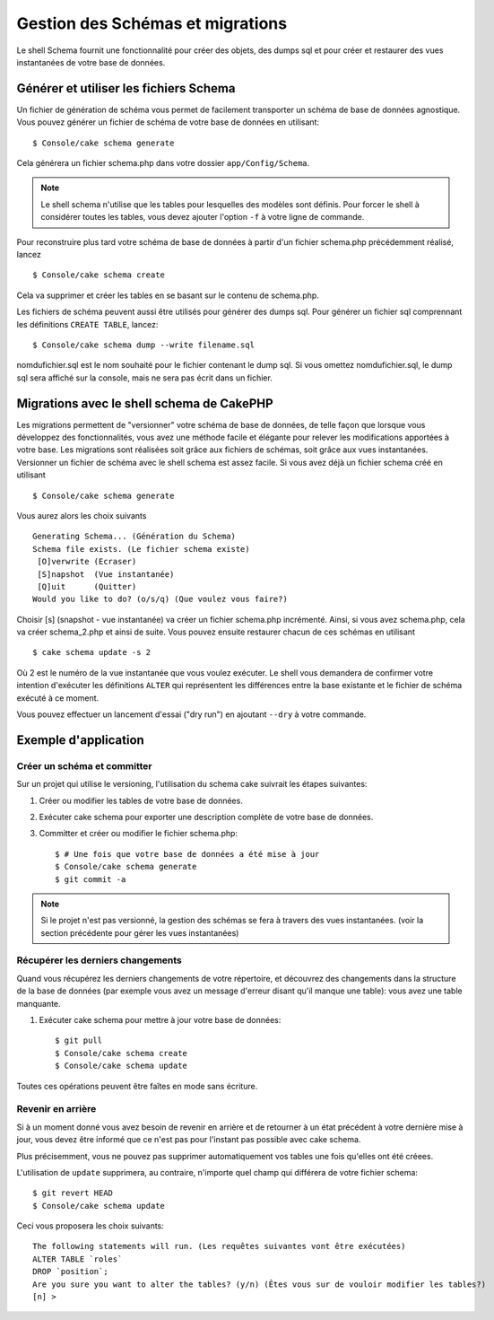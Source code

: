 Gestion des Schémas et migrations
################################

Le shell Schema fournit une fonctionnalité pour créer des objets, des dumps sql 
et pour créer et restaurer des vues instantanées de votre base de données.

Générer et utiliser les fichiers Schema
=======================================

Un fichier de génération de schéma vous permet de facilement 
transporter un schéma de base de données agnostique.
Vous pouvez générer un fichier de schéma de votre base de données en utilisant::

    $ Console/cake schema generate

Cela générera un fichier schema.php dans votre dossier ``app/Config/Schema``.

.. note::

    Le shell schema n'utilise que les tables pour lesquelles des modèles sont définis. 
    Pour forcer le shell à considérer toutes les tables,
    vous devez ajouter l'option ``-f`` à votre ligne de commande.

Pour reconstruire plus tard votre schéma de base de données 
à partir d'un fichier schema.php précédemment réalisé, lancez ::

    $ Console/cake schema create

Cela va supprimer et créer les tables en se basant sur le contenu de schema.php.

Les fichiers de schéma peuvent aussi être utilisés pour générer des dumps sql.
Pour générer un fichier sql comprennant les définitions ``CREATE TABLE``, 
lancez::

    $ Console/cake schema dump --write filename.sql

nomdufichier.sql est le nom souhaité pour le fichier contenant le dump sql. 
Si vous omettez nomdufichier.sql, le dump sql sera affiché sur la console,
mais ne sera pas écrit dans un fichier.

Migrations avec le shell schema de CakePHP
==========================================

Les migrations permettent de "versionner" votre schéma de base de données, 
de telle façon que lorsque vous développez des fonctionnalités, 
vous avez une méthode facile et élégante pour relever les modifications 
apportées à votre base. Les migrations sont réalisées soit grâce aux fichiers 
de schémas, soit grâce aux vues instantanées. Versionner un fichier de schéma 
avec le shell schema est assez facile. Si vous avez déjà un fichier schema 
créé en utilisant ::

    $ Console/cake schema generate

Vous aurez alors les choix suivants ::

    Generating Schema... (Génération du Schema)
    Schema file exists. (Le fichier schema existe)
     [O]verwrite (Ecraser)
     [S]napshot  (Vue instantanée)
     [Q]uit      (Quitter)
    Would you like to do? (o/s/q) (Que voulez vous faire?)

Choisir [s] (snapshot - vue instantanée) va créer un fichier schema.php incrémenté. 
Ainsi, si vous avez schema.php, cela va créer schema\_2.php et ainsi de suite.
Vous pouvez ensuite restaurer chacun de ces schémas en utilisant ::

    $ cake schema update -s 2

Où 2 est le numéro de la vue instantanée que vous voulez exécuter.
Le shell vous demandera de confirmer votre intention d'exécuter les définitions 
``ALTER`` qui représentent les différences entre la base existante et le fichier
de schéma exécuté à ce moment.

Vous pouvez effectuer un lancement d'essai ("dry run") en ajoutant ``--dry`` à 
votre commande.

Exemple d'application
=====================

Créer un schéma et committer
----------------------------

Sur un projet qui utilise le versioning, 
l'utilisation du schema cake suivrait les étapes suivantes:

1. Créer ou modifier les tables de votre base de données.
2. Exécuter cake schema pour exporter une description complète de votre base de données.
3. Committer et créer ou modifier le fichier schema.php::

    $ # Une fois que votre base de données a été mise à jour
    $ Console/cake schema generate
    $ git commit -a

.. note::

    Si le projet n'est pas versionné, la gestion des schémas se fera à travers 
    des vues instantanées.
    (voir la section précédente pour gérer les vues instantanées)

Récupérer les derniers changements
----------------------------------

Quand vous récupérez les derniers changements de votre répertoire, 
et découvrez des changements dans la structure de la base de données
(par exemple vous avez un message d'erreur disant qu'il manque une table):
vous avez une table manquante.

1. Exécuter cake schema pour mettre à jour votre base de données::

    $ git pull
    $ Console/cake schema create
    $ Console/cake schema update

Toutes ces opérations peuvent être faîtes en mode sans écriture.

Revenir en arrière
------------------

Si à un moment donné vous avez besoin de revenir en arrière et de retourner à 
un état précédent à votre dernière mise à jour, vous devez être informé que ce 
n'est pas pour l'instant pas possible avec cake schema.

Plus précisemment, vous ne pouvez pas supprimer automatiquement vos tables
une fois qu'elles ont été créees.

L'utilisation de ``update`` supprimera, au contraire, n'importe quel champ
qui différera de votre fichier schema::

    $ git revert HEAD
    $ Console/cake schema update

Ceci vous proposera les choix suivants::

    The following statements will run. (Les requêtes suivantes vont être exécutées)
    ALTER TABLE `roles`
    DROP `position`;
    Are you sure you want to alter the tables? (y/n) (Êtes vous sur de vouloir modifier les tables?)
    [n] >


.. meta::
    :title lang=fr: Gestion des Schémas et migrations
    :keywords lang=fr: fichiers de schéma,gestion des schémas,Objets schema,base de données schema,requêtes sur table,changements de base de données,migrations,versioning,snapshots,sql,snapshot,shell,config,fonctionnalité,choix,modèles,fichiers php,fichier php,répertoire,lancement
